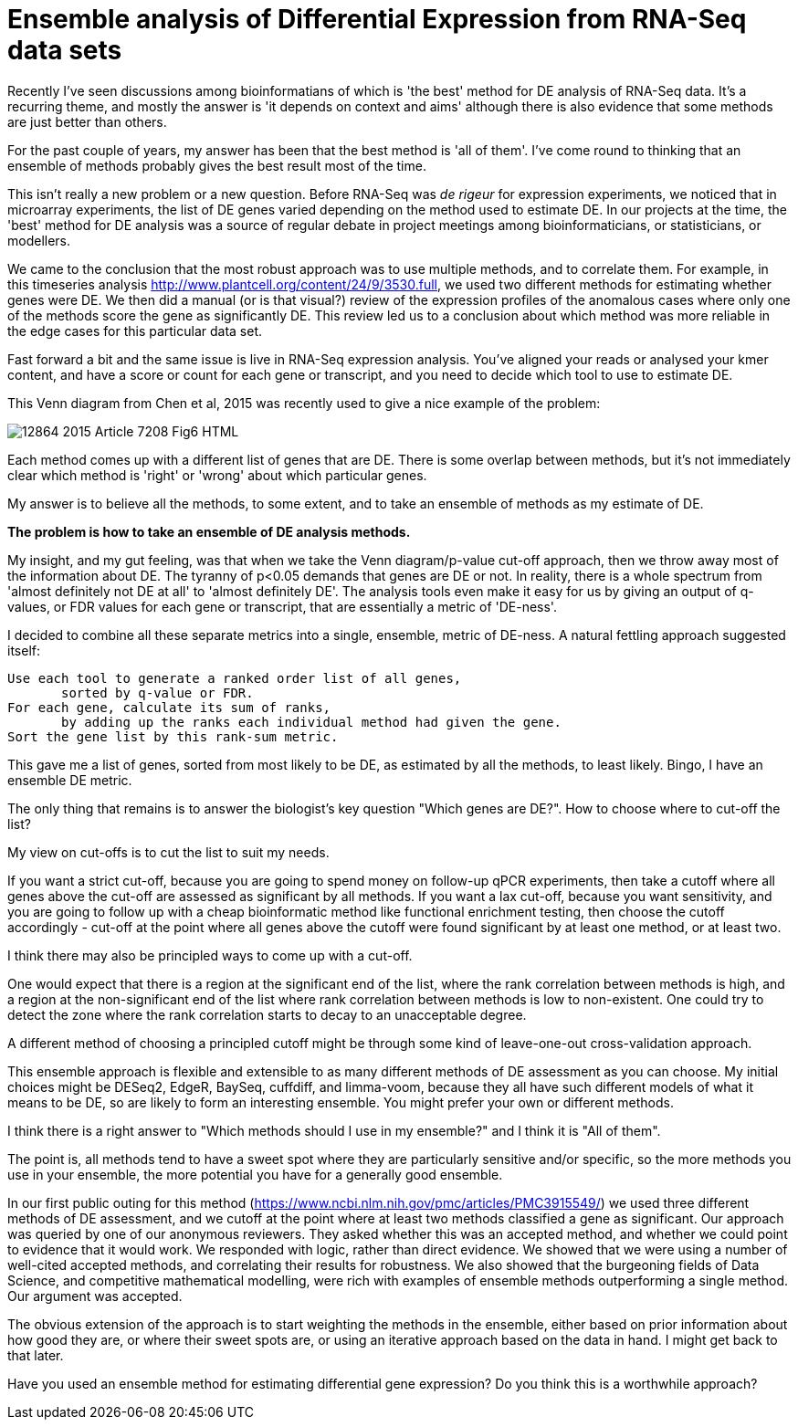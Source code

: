 = Ensemble analysis of Differential Expression from RNA-Seq data sets

:hp-tags: RNA-Seq, Ensemble, Differential Expression

Recently I've seen discussions among bioinformatians of which is 'the best' method for DE analysis of RNA-Seq data.  It's a recurring theme, and mostly the answer is 'it depends on context and aims' although there is also evidence that some methods are just better than others.

For the past couple of years, my answer has been that the best method is 'all of them'.  I've come round to thinking that an ensemble of methods probably gives the best result most of the time.

This isn't really a new problem or a new question.  Before RNA-Seq was _de rigeur_ for expression experiments, we noticed that in microarray experiments, the list of DE genes varied depending on the method used to estimate DE.  In our projects at the time, the 'best' method for DE analysis was a source of regular debate in project meetings among bioinformaticians, or statisticians, or modellers.

We came to the conclusion that the most robust approach was to use multiple methods, and to correlate them.  For example, in this timeseries analysis http://www.plantcell.org/content/24/9/3530.full, we used two different methods for estimating whether genes were DE.  We then did a manual (or is that visual?) review of the expression profiles of the anomalous cases where only one of the methods score the gene as significantly DE.  This review led us to a conclusion about which method was more reliable in the edge cases for this particular data set.

Fast forward a bit and the same issue is live in RNA-Seq expression analysis.  You've aligned your reads or analysed your kmer content, and have a score or count for each gene or transcript, and you need to decide which tool to use to estimate DE.

This Venn diagram from Chen et al, 2015 was recently used to give a nice example of the problem:

image::http://static-content.springer.com/image/art%3A10.1186%2F1471-2164-16-S7-S14/MediaObjects/12864_2015_Article_7208_Fig6_HTML.jpg[]

Each method comes up with a different list of genes that are DE. There is some overlap between methods, but it's not immediately clear which method is 'right' or 'wrong' about which particular genes.

My answer is to believe all the methods, to some extent, and to take an ensemble of methods as my estimate of DE.

*The problem is how to take an ensemble of DE analysis methods.*

My insight, and my gut feeling, was that when we take the Venn diagram/p-value cut-off approach, then we throw away most of the information about DE.  The tyranny of p<0.05 demands that genes are DE or not.  In reality, there is a whole spectrum from 'almost definitely not DE at all' to 'almost definitely DE'.  The analysis tools even make it easy for us by giving an output of q-values, or FDR values for each gene or transcript, that are essentially a metric of 'DE-ness'.

I decided to combine all these separate metrics into a single, ensemble, metric of DE-ness. A natural fettling approach suggested itself:

	Use each tool to generate a ranked order list of all genes,
        sorted by q-value or FDR.
	For each gene, calculate its sum of ranks, 
        by adding up the ranks each individual method had given the gene.
	Sort the gene list by this rank-sum metric.


This gave me a list of genes, sorted from most likely to be DE, as estimated by all the methods, to least likely.  Bingo, I have an ensemble DE metric.

The only thing that remains is to answer the biologist's key question "Which genes are DE?".  How to choose where to cut-off the list?

My view on cut-offs is to cut the list to suit my needs.  

If you want a strict cut-off, because you are going to spend money on follow-up qPCR experiments, then take a cutoff where all genes above the cut-off are assessed as significant by all methods.  If you want a lax cut-off, because you want sensitivity, and you are going to follow up with a cheap bioinformatic method like functional enrichment testing, then choose the cutoff accordingly - cut-off at the point where all genes above the cutoff were found significant by at least one method, or at least two.

I think there may also be principled ways to come up with a cut-off.  

One would expect that there is a region at the significant end of the list, where the rank correlation between methods is high, and a region at the non-significant end of the list where rank correlation between methods is low to non-existent.  One could try to detect the zone where the rank correlation starts to decay to an unacceptable degree. 

A different method of choosing a principled cutoff might be through some kind of leave-one-out cross-validation approach.


This ensemble approach is flexible and extensible to as many different methods of DE assessment as you can choose.  My initial choices might be DESeq2, EdgeR, BaySeq, cuffdiff, and limma-voom, because they all have such different models of what it means to be DE, so are likely to form an interesting ensemble.  You might prefer your own or different methods. 

I think there is a right answer to "Which methods should I use in my ensemble?" and I think it is "All of them".

The point is, all methods tend to have a sweet spot where they are particularly sensitive and/or specific, so the more methods you use in your ensemble, the more potential you have for a generally good ensemble.  


In our first public outing for this method (https://www.ncbi.nlm.nih.gov/pmc/articles/PMC3915549/) we used three different methods of DE assessment, and we cutoff at the point where at least two methods classified a gene as significant.  Our approach was queried by one of our anonymous reviewers.  They asked whether this was an accepted method, and whether we could point to evidence that it would work.  We responded with logic, rather than direct evidence.  We showed that we were using a number of well-cited accepted methods, and correlating their results for robustness.  We also showed that the burgeoning fields of Data Science, and competitive mathematical modelling, were rich with examples of ensemble methods outperforming a single method.  Our argument was accepted.


The obvious extension of the approach is to start weighting the methods in the ensemble, either based on prior information about how good they are, or where their sweet spots are, or using an iterative approach based on the data in hand.  I might get back to that later.


Have you used an ensemble method for estimating differential gene expression?  Do you think this is a worthwhile approach?


